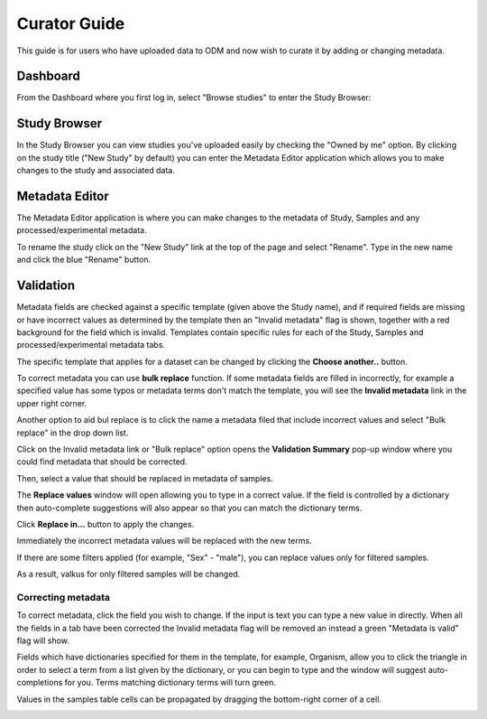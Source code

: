 Curator Guide
+++++++++++++

This guide is for users who have uploaded data to ODM and now wish to curate it by adding or changing metadata.


Dashboard
---------

From the Dashboard where you first log in, select "Browse studies" to enter the Study Browser:

.. image:: images/dashboard_studybrowser.png
   :scale: 35 %
   :align: center


Study Browser
-------------

In the Study Browser you can view studies you've uploaded easily by checking the "Owned by me" option. By clicking on the study title ("New Study" by default) you can enter the Metadata Editor application which allows you to make changes to the study and associated data.

.. image:: images/Study-browser-new-study.png
   :scale: 55 %
   :align: center


Metadata Editor
---------------

.. image:: images/Study-metainfo-editor-new-study.png
   :scale: 40 %
   :align: center

The Metadata Editor application is where you can make changes to the metadata of Study, Samples and any processed/experimental metadata.

To rename the study click on the "New Study" link at the top of the page and select "Rename". Type in the new name and click the blue "Rename" button.

.. image:: images/New-study-rename1.png
   :scale: 40 %
   :align: center

.. image:: images/New-study-rename2.png
   :scale: 70 %
   :align: center

Validation
----------

Metadata fields are checked against a specific template (given above the Study name), and if required fields are missing
or have incorrect values as determined by the template then an "Invalid metadata" flag is shown, together with a red
background for the field which is invalid. Templates contain specific rules for each of the Study, Samples and
processed/experimental metadata tabs.

The specific template that applies for a dataset can be changed by clicking the **Choose another..** button.

.. image:: images/template-selection.png
   :scale: 35 %
   :align: center

To correct metadata you can use **bulk replace** function. If some metadata fields are filled in incorrectly, for example a specified value has some typos or metadata terms
don't match the template, you will see the **Invalid metadata** link in the upper right corner.

.. image:: images/invalid-metadata.png
   :scale: 30 %
   :align: center

Another option to aid bul replace is to click the name a metadata filed that include incorrect values
and select "Bulk replace" in the drop down list.

.. image:: images/bulk-replace-dropdown.png
   :scale: 40 %
   :align: center

Click on the Invalid metadata link or "Bulk replace" option opens the **Validation Summary** pop-up window where you could find metadata that should be corrected.

.. image:: images/validation-summary.png
   :scale: 40 %
   :align: center

Then, select a value that should be replaced in metadata of samples.

.. image:: images/validation-summary2.png
   :scale: 40 %
   :align: center

The **Replace values** window will open allowing you to type in a correct value.
If the field is controlled by a dictionary then auto-complete suggestions will also appear
so that you can match the dictionary terms.

.. image:: images/replace-with.png
   :scale: 40 %
   :align: center

Click **Replace in...** button to apply the changes.

.. image:: images/replace-with2.png
   :scale: 30 %
   :align: center

Immediately the incorrect metadata values will be replaced with the new terms.

.. image:: images/replaced.png
   :scale: 40 %
   :align: center

If there are some filters applied (for example, "Sex" - "male"), you can replace values only for filtered samples.

.. image:: images/only-filtered.png
   :scale: 40 %
   :align: center

As a result, valkus for only filtered samples will be changed.

.. image:: images/only-filtered2.png
   :scale: 40 %
   :align: center



Correcting metadata
===================

To correct metadata, click the field you wish to change. If the input is text you can type a new value in directly.
When all the fields in a tab have been corrected the Invalid metadata flag will be removed an instead a green
"Metadata is valid" flag will show.

.. image:: images/corrected-metadata.png
   :scale: 80 %
   :align: center

Fields which have dictionaries specified for them in the template, for example, Organism, allow you to click the
triangle in order to select a term from a list given by the dictionary, or you can begin to type and the window
will suggest auto-completions for you. Terms matching dictionary terms will turn green.

.. image:: images/auto-complete.png
   :scale: 50 %
   :align: center


Values in the samples table cells can be propagated by dragging the bottom-right corner of a cell.

.. image:: images/cell-drag.png
   :scale: 50 %
   :align: center

.. image:: images/cell-drag2.png
   :scale: 50 %
   :align: center

.. The summary table (seen by clicking the "Show summary" button) you can hover over any metadata row and a "Replace..." link will appear.

.. .. image:: images/bulk-replace1.png
   :scale: 75 %
   :align: center
